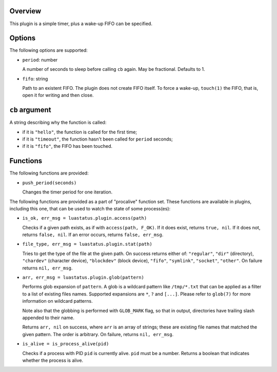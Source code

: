 .. :X-man-page-only: luastatus-plugin-timer
.. :X-man-page-only: ######################
.. :X-man-page-only:
.. :X-man-page-only: ##########################
.. :X-man-page-only: timer plugin for luastatus
.. :X-man-page-only: ##########################
.. :X-man-page-only:
.. :X-man-page-only: :Copyright: LGPLv3
.. :X-man-page-only: :Manual section: 7

Overview
========
This plugin is a simple timer, plus a wake-up FIFO can be specified.

Options
=======
The following options are supported:

* ``period``: number

  A number of seconds to sleep before calling ``cb`` again. May be fractional. Defaults to 1.

* ``fifo``: string

  Path to an existent FIFO. The plugin does not create FIFO itself. To force a wake-up,
  ``touch(1)`` the FIFO, that is, open it for writing and then close.

``cb`` argument
===============
A string describing why the function is called:

* if it is ``"hello"``, the function is called for the first time;

* if it is ``"timeout"``, the function hasn't been called for ``period`` seconds;

* if it is ``"fifo"``, the FIFO has been touched.

Functions
=========
The following functions are provided:

* ``push_period(seconds)``

  Changes the timer period for one iteration.

The following functions are provided as a part of "procalive" function set.
These functions are available in plugins, including this one, that can be used
to watch the state of some process(es):

* ``is_ok, err_msg = luastatus.plugin.access(path)``

  Checks if a given path exists, as if with ``access(path, F_OK)``.
  If it does exist, returns ``true, nil``. If it does not, returns
  ``false, nil``. If an error occurs, returns ``false, err_msg``.

* ``file_type, err_msg = luastatus.plugin.stat(path)``

  Tries to get the type of the file at the given path. On success returns
  either of: ``"regular"``, ``"dir"`` (directory), ``"chardev"`` (character device),
  ``"blockdev"`` (block device), ``"fifo"``, ``"symlink"``, ``"socket"``, ``"other"``.
  On failure returns ``nil, err_msg``.

* ``arr, err_msg = luastatus.plugin.glob(pattern)``

  Performs glob expansion of ``pattern``.
  A glob is a wildcard pattern like ``/tmp/*.txt`` that can be applied as
  a filter to a list of existing files names. Supported expansions are
  ``*``, ``?`` and ``[...]``. Please refer to ``glob(7)`` for more information
  on wildcard patterns.

  Note also that the globbing is performed with ``GLOB_MARK`` flag, so that
  in output, directories have trailing slash appended to their name.

  Returns ``arr, nil`` on success, where ``arr`` is an array of strings; these
  are existing file names that matched the given pattern. The order is arbitrary.
  On failure, returns ``nil, err_msg``.

* ``is_alive = is_process_alive(pid)``

  Checks if a process with PID ``pid`` is currently alive. ``pid`` must be a number.
  Returns a boolean that indicates whether the process is alive.
